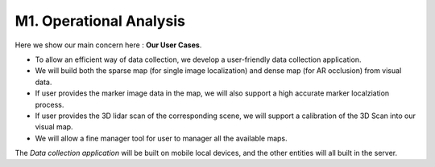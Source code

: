 M1. Operational Analysis
==============================

.. image:: images/MOCB.PNG
   :align: center


Here we show our main concern here : **Our User Cases**.

* To allow an efficient way of data collection, we develop a user-friendly data collection application.
* We will build both the sparse map (for single image localization) and dense map (for AR occlusion) from visual data.
* If user provides the marker image data in the map, we will also support a high accurate marker localziation process.
* If user provides the 3D lidar scan of the corresponding scene, we will support a calibration of the 3D Scan into our visual map.
* We will allow a fine manager tool for user to manager all the available maps.

The *Data collection application* will be built on mobile local devices, and the other entities will all built in the server.
